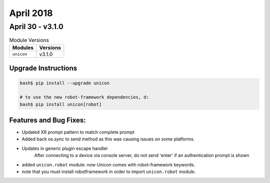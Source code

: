 April 2018
==========

April 30 - v3.1.0
-----------------

.. csv-table:: Module Versions
    :header: "Modules", "Versions"

        ``unicon``, v3.1.0


Upgrade Instructions
^^^^^^^^^^^^^^^^^^^^

.. code-block:: bash

    bash$ pip install --upgrade unicon

    # to use the new robot-framework dependencies, d:
    bash$ pip install unicon[robot]


Features and Bug Fixes:
^^^^^^^^^^^^^^^^^^^^^^^
- Updated XR prompt pattern to match complete prompt

- Added back os.sync to send method as this was causing issues on some platforms.

- Updates in generic plugin escape handler
    After connecting to a device via console server, do not send 'enter'
    if an authentication prompt is shown

- added ``unicon.robot`` module: now Unicon comes with robot-framework keywords.

- note that you must install robotframework in order to import ``unicon.robot``
  module.
